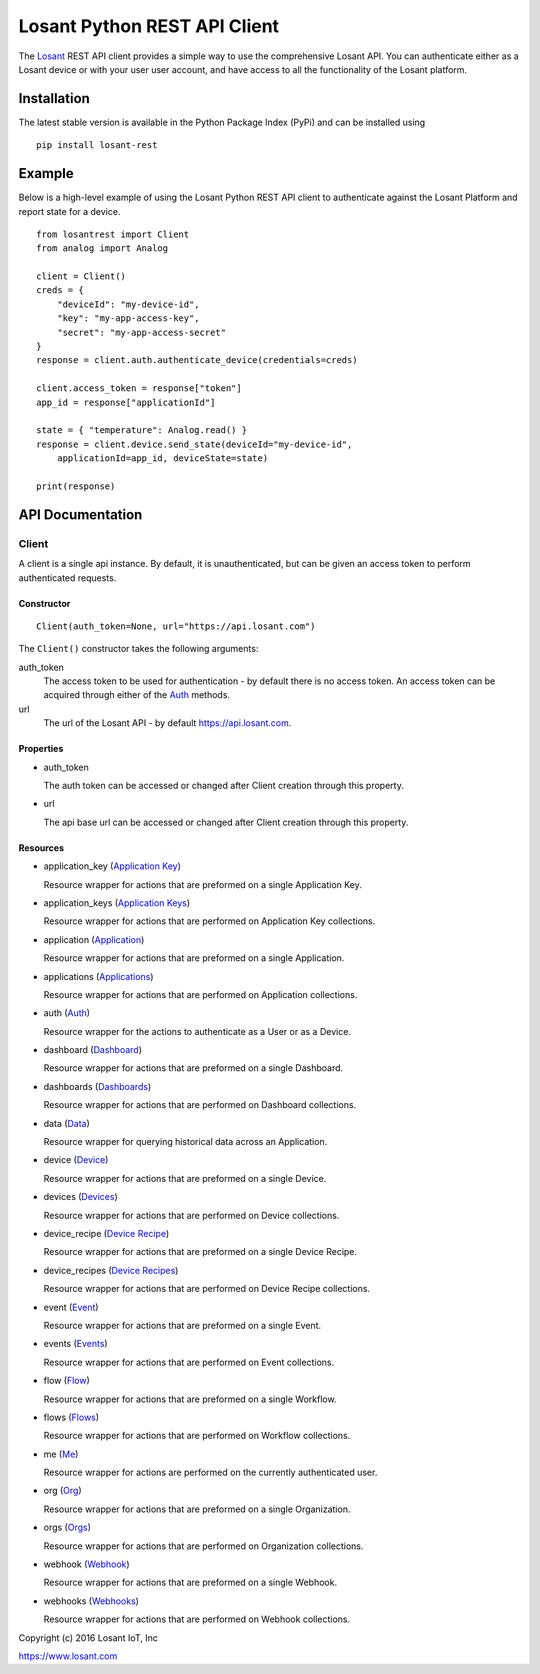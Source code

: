 Losant Python REST API Client
=============================

The `Losant <https://www.losant.com>`_ REST API client provides a simple way to use the
comprehensive Losant API.  You can authenticate either as a Losant device or with your user
user account, and have access to all the functionality of the Losant platform.

Installation
------------

The latest stable version is available in the Python Package Index (PyPi) and can be installed using

::

    pip install losant-rest


Example
-------

Below is a high-level example of using the Losant Python REST API client to authenticate against
the Losant Platform and report state for a device.

::

    from losantrest import Client
    from analog import Analog

    client = Client()
    creds = {
        "deviceId": "my-device-id",
        "key": "my-app-access-key",
        "secret": "my-app-access-secret"
    }
    response = client.auth.authenticate_device(credentials=creds)

    client.access_token = response["token"]
    app_id = response["applicationId"]

    state = { "temperature": Analog.read() }
    response = client.device.send_state(deviceId="my-device-id",
        applicationId=app_id, deviceState=state)

    print(response)


API Documentation
-----------------

Client
******

A client is a single api instance.  By default, it is unauthenticated, but can be given
an access token to perform authenticated requests.

Constructor
```````````

::

    Client(auth_token=None, url="https://api.losant.com")


The ``Client()`` constructor takes the following arguments:

auth_token
    The access token to be used for authentication - by default there is no access token.  An
    access token can be acquired through either of the `Auth <docs/auth.rst>`_ methods.

url
    The url of the Losant API - by default https://api.losant.com.

Properties
``````````

* auth_token

  The auth token can be accessed or changed after Client creation through this property.

* url

  The api base url can be accessed or changed after Client creation through this property.

Resources
``````````

* application_key (`Application Key <docs/applicationKey.rst>`_)

  Resource wrapper for actions that are preformed on a single Application Key.

* application_keys (`Application Keys <docs/applicationKeys.rst>`_)

  Resource wrapper for actions that are performed on Application Key collections.

* application (`Application <docs/application.rst>`_)

  Resource wrapper for actions that are preformed on a single Application.

* applications (`Applications <docs/applications.rst>`_)

  Resource wrapper for actions that are performed on Application collections.

* auth (`Auth <docs/auth.rst>`_)

  Resource wrapper for the actions to authenticate as a User or as a Device.

* dashboard (`Dashboard <docs/dashboard.rst>`_)

  Resource wrapper for actions that are preformed on a single Dashboard.

* dashboards (`Dashboards <docs/dashboards.rst>`_)

  Resource wrapper for actions that are performed on Dashboard collections.

* data (`Data <docs/data.rst>`_)

  Resource wrapper for querying historical data across an Application.

* device (`Device <docs/device.rst>`_)

  Resource wrapper for actions that are preformed on a single Device.

* devices (`Devices <docs/devices.rst>`_)

  Resource wrapper for actions that are performed on Device collections.

* device_recipe (`Device Recipe <docs/deviceRecipe.rst>`_)

  Resource wrapper for actions that are preformed on a single Device Recipe.

* device_recipes (`Device Recipes <docs/deviceRecipes.rst>`_)

  Resource wrapper for actions that are performed on Device Recipe collections.

* event (`Event <docs/event.rst>`_)

  Resource wrapper for actions that are preformed on a single Event.

* events (`Events <docs/events.rst>`_)

  Resource wrapper for actions that are performed on Event collections.

* flow (`Flow <docs/flow.rst>`_)

  Resource wrapper for actions that are preformed on a single Workflow.

* flows (`Flows <docs/flows.rst>`_)

  Resource wrapper for actions that are performed on Workflow collections.

* me (`Me <docs/me.rst>`_)

  Resource wrapper for actions are performed on the currently authenticated user.

* org (`Org <docs/org.rst>`_)

  Resource wrapper for actions that are preformed on a single Organization.

* orgs (`Orgs <docs/orgs.rst>`_)

  Resource wrapper for actions that are performed on Organization collections.

* webhook (`Webhook <docs/webhook.rst>`_)

  Resource wrapper for actions that are preformed on a single Webhook.

* webhooks (`Webhooks <docs/webhooks.rst>`_)

  Resource wrapper for actions that are performed on Webhook collections.


Copyright (c) 2016 Losant IoT, Inc

https://www.losant.com
